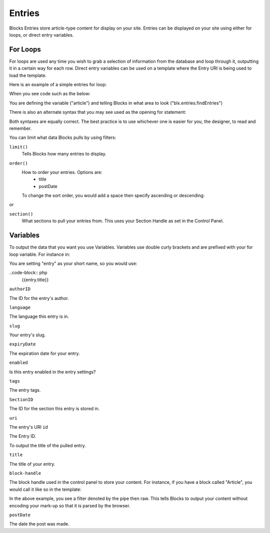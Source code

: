 Entries
=================

Blocks Entries store article-type content for display on your site.  Entries can be displayed on your site using either for loops, or direct entry variables.


=================
For Loops
=================

For loops are used any time you wish to grab a selection of information from the database and loop through it, outputting it in a certain way for each row.  Direct entry variables can be used on a template where the Entry URI is being used to load the template.

Here is an example of a simple entries for loop:

.. code-block:: php
		{% for article in blx.entries.section('news').order('title').find %}
			<h1 class="title"><a href="{{entry.url}}">{{entry.title}}</a></h1>
			 {{entry.body | raw}}
			<p class="sig">-<em>{{ entry.author }}</em>, {{entry.postDate}}</p>
  		{% endfor %}

When you see code such as the below:

.. code-block:: php
		{% for product in blx.entries.section() %}
		
You are defining the variable ("article") and telling Blocks in what area to look ("blx.entries.findEntries")

There is also an alternate syntax that you may see used as the opening for statement:

.. code-block:: php
	{% for entry in blx.entries.find({section: 'news', order: 'title'}) %}
	
Both syntaxes are equally correct.  The best practice is to use whichever one is easier for you, the designer, to read and remember.

You can limit what data Blocks pulls by using filters:

``limit()``
	Tells Blocks how many entries to display.
	
``order()``
	How to order your entries.  Options are:
		* title
		* postDate

	To change the sort order, you would add a space then specify ascending or descending:

.. code-block:: php
	order('postDate desc')

or

.. code-block:: php
	order('title asc')
	
	``offset()``
		Tells Blocks to start outputting data starting somewhere other than the first record.  For instance, if you wish to pull the last 5 entries, but starting from entry 2:

	..code-block:: php
		offset('1')


``section()``
	What sections to pull your entries from.  This uses your Section Handle as set in the Control Panel.
	
=================
Variables
=================

To output the data that you want you use Variables.  Variables use double curly brackets and are prefixed with your for loop variable.  For instance in:

.. code-block:: php
	{% for entry in blx.entries.find({section: 'news', order: 'title'}) %}

You are setting "entry" as your short name, so you would use:

..code-block:: php
	{{entry.title}}

``authorID``

The ID for the entry's author.

``language``

The language this entry is in.

``slug``

Your entry's slug.

``expiryDate``

The expiration date for your entry.

``enabled``

Is this entry enabled in the entry settings?

``tags``

The entry tags.

``SectionID``

The ID for the section this entry is stored in.

``uri``

The entry's URI
``id``	

The Entry ID.


To output the title of the pulled entry.

``title``

The title of your entry.

``block-handle``

The block handle used in the control panel to store your content.  For instance, if you have a block called "Article", you would call it like so in the template:

.. code-block:: php
	{{entry.Article | raw}}
	
In the above example, you see a filter denoted by the pipe then raw.  This tells Blocks to output your content without encoding your mark-up so that it is parsed by the browser.  

``postDate``

The date the post was made.
	
	




